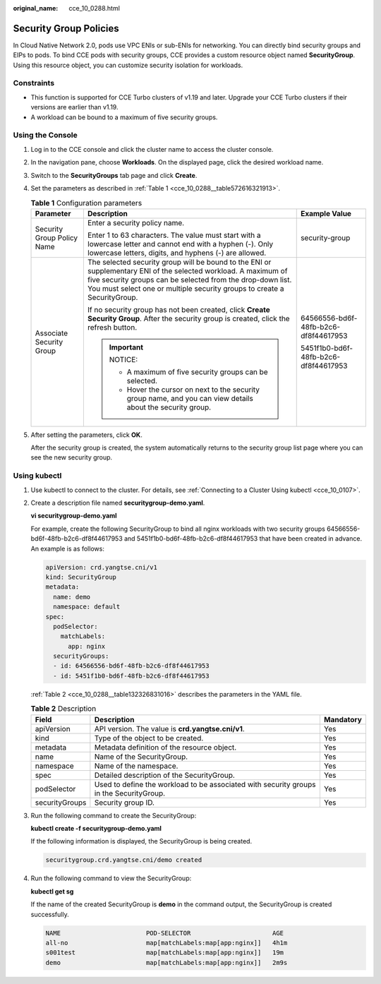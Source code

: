 :original_name: cce_10_0288.html

.. _cce_10_0288:

Security Group Policies
=======================

In Cloud Native Network 2.0, pods use VPC ENIs or sub-ENIs for networking. You can directly bind security groups and EIPs to pods. To bind CCE pods with security groups, CCE provides a custom resource object named **SecurityGroup**. Using this resource object, you can customize security isolation for workloads.

Constraints
-----------

-  This function is supported for CCE Turbo clusters of v1.19 and later. Upgrade your CCE Turbo clusters if their versions are earlier than v1.19.
-  A workload can be bound to a maximum of five security groups.

Using the Console
-----------------

#. Log in to the CCE console and click the cluster name to access the cluster console.

#. In the navigation pane, choose **Workloads**. On the displayed page, click the desired workload name.

#. Switch to the **SecurityGroups** tab page and click **Create**.

#. Set the parameters as described in :ref:`Table 1 <cce_10_0288__table572616321913>`.

   .. _cce_10_0288__table572616321913:

   .. table:: **Table 1** Configuration parameters

      +----------------------------+-----------------------------------------------------------------------------------------------------------------------------------------------------------------------------------------------------------------------------------------------------------+--------------------------------------+
      | Parameter                  | Description                                                                                                                                                                                                                                               | Example Value                        |
      +============================+===========================================================================================================================================================================================================================================================+======================================+
      | Security Group Policy Name | Enter a security policy name.                                                                                                                                                                                                                             | security-group                       |
      |                            |                                                                                                                                                                                                                                                           |                                      |
      |                            | Enter 1 to 63 characters. The value must start with a lowercase letter and cannot end with a hyphen (-). Only lowercase letters, digits, and hyphens (-) are allowed.                                                                                     |                                      |
      +----------------------------+-----------------------------------------------------------------------------------------------------------------------------------------------------------------------------------------------------------------------------------------------------------+--------------------------------------+
      | Associate Security Group   | The selected security group will be bound to the ENI or supplementary ENI of the selected workload. A maximum of five security groups can be selected from the drop-down list. You must select one or multiple security groups to create a SecurityGroup. | 64566556-bd6f-48fb-b2c6-df8f44617953 |
      |                            |                                                                                                                                                                                                                                                           |                                      |
      |                            | If no security group has not been created, click **Create Security Group**. After the security group is created, click the refresh button.                                                                                                                | 5451f1b0-bd6f-48fb-b2c6-df8f44617953 |
      |                            |                                                                                                                                                                                                                                                           |                                      |
      |                            | .. important::                                                                                                                                                                                                                                            |                                      |
      |                            |                                                                                                                                                                                                                                                           |                                      |
      |                            |    NOTICE:                                                                                                                                                                                                                                                |                                      |
      |                            |                                                                                                                                                                                                                                                           |                                      |
      |                            |    -  A maximum of five security groups can be selected.                                                                                                                                                                                                  |                                      |
      |                            |    -  Hover the cursor on next to the security group name, and you can view details about the security group.                                                                                                                                             |                                      |
      +----------------------------+-----------------------------------------------------------------------------------------------------------------------------------------------------------------------------------------------------------------------------------------------------------+--------------------------------------+

#. After setting the parameters, click **OK**.

   After the security group is created, the system automatically returns to the security group list page where you can see the new security group.

Using kubectl
-------------

#. Use kubectl to connect to the cluster. For details, see :ref:`Connecting to a Cluster Using kubectl <cce_10_0107>`.

#. Create a description file named **securitygroup-demo.yaml**.

   **vi securitygroup-demo.yaml**

   For example, create the following SecurityGroup to bind all nginx workloads with two security groups 64566556-bd6f-48fb-b2c6-df8f44617953 and 5451f1b0-bd6f-48fb-b2c6-df8f44617953 that have been created in advance. An example is as follows:

   .. code-block::

      apiVersion: crd.yangtse.cni/v1
      kind: SecurityGroup
      metadata:
        name: demo
        namespace: default
      spec:
        podSelector:
          matchLabels:
            app: nginx
        securityGroups:
        - id: 64566556-bd6f-48fb-b2c6-df8f44617953
        - id: 5451f1b0-bd6f-48fb-b2c6-df8f44617953

   :ref:`Table 2 <cce_10_0288__table132326831016>` describes the parameters in the YAML file.

   .. _cce_10_0288__table132326831016:

   .. table:: **Table 2** Description

      +----------------+-----------------------------------------------------------------------------------------+-----------+
      | Field          | Description                                                                             | Mandatory |
      +================+=========================================================================================+===========+
      | apiVersion     | API version. The value is **crd.yangtse.cni/v1**.                                       | Yes       |
      +----------------+-----------------------------------------------------------------------------------------+-----------+
      | kind           | Type of the object to be created.                                                       | Yes       |
      +----------------+-----------------------------------------------------------------------------------------+-----------+
      | metadata       | Metadata definition of the resource object.                                             | Yes       |
      +----------------+-----------------------------------------------------------------------------------------+-----------+
      | name           | Name of the SecurityGroup.                                                              | Yes       |
      +----------------+-----------------------------------------------------------------------------------------+-----------+
      | namespace      | Name of the namespace.                                                                  | Yes       |
      +----------------+-----------------------------------------------------------------------------------------+-----------+
      | spec           | Detailed description of the SecurityGroup.                                              | Yes       |
      +----------------+-----------------------------------------------------------------------------------------+-----------+
      | podSelector    | Used to define the workload to be associated with security groups in the SecurityGroup. | Yes       |
      +----------------+-----------------------------------------------------------------------------------------+-----------+
      | securityGroups | Security group ID.                                                                      | Yes       |
      +----------------+-----------------------------------------------------------------------------------------+-----------+

#. Run the following command to create the SecurityGroup:

   **kubectl create -f securitygroup-demo.yaml**

   If the following information is displayed, the SecurityGroup is being created.

   .. code-block::

      securitygroup.crd.yangtse.cni/demo created

#. Run the following command to view the SecurityGroup:

   **kubectl get sg**

   If the name of the created SecurityGroup is **demo** in the command output, the SecurityGroup is created successfully.

   .. code-block::

      NAME                       POD-SELECTOR                      AGE
      all-no                     map[matchLabels:map[app:nginx]]   4h1m
      s001test                   map[matchLabels:map[app:nginx]]   19m
      demo                       map[matchLabels:map[app:nginx]]   2m9s
